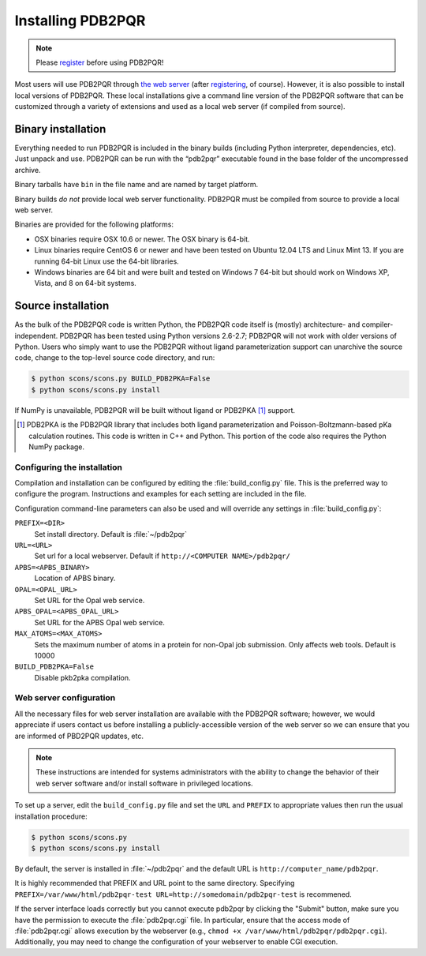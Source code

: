 Installing PDB2PQR
==================

.. note::

   Please `register <http://eepurl.com/by4eQr>`_ before using PDB2PQR!

Most users will use PDB2PQR through `the web server <http://apbs.poissonboltzmann.org>`_ (after `registering <http://eepurl.com/by4eQr>`_, of course).
However, it is also possible to install local versions of PDB2PQR.
These local installations give a command line version of the PDB2PQR software that can be customized through a variety of extensions and used as a local web server (if compiled from source).

===================
Binary installation
===================

Everything needed to run PDB2PQR is included in the binary builds (including Python interpreter, dependencies, etc).
Just unpack and use.
PDB2PQR can be run with the “pdb2pqr” executable found in the base folder of the uncompressed archive.

Binary tarballs have ``bin`` in the file name and are named by target platform.

Binary builds *do not* provide local web server functionality.
PDB2PQR must be compiled from source to provide a local web server.

Binaries are provided for the following platforms:

* OSX binaries require OSX 10.6 or newer. The OSX binary is 64-bit.

* Linux binaries require CentOS 6 or newer and have been tested on Ubuntu 12.04 LTS and Linux Mint 13. If you are running 64-bit Linux use the 64-bit libraries.

* Windows binaries are 64 bit and were built and tested on Windows 7 64-bit but should work on Windows XP, Vista, and 8 on 64-bit systems.

===================
Source installation
===================

As the bulk of the PDB2PQR code is written Python, the PDB2PQR code itself is (mostly) architecture- and compiler-independent.
PDB2PQR has been tested using Python versions 2.6-2.7; PDB2PQR will not work with older versions of Python.
Users who simply want to use the PDB2PQR without ligand parameterization support can unarchive the source code, change to the top-level source code directory, and run:

.. code-block:: bash

  $ python scons/scons.py BUILD_PDB2PKA=False 
  $ python scons/scons.py install

If NumPy is unavailable, PDB2PQR will be built without ligand or PDB2PKA [#PDB2PKA]_ support.

.. [#PDB2PKA] PDB2PKA is the PDB2PQR library that includes both ligand parameterization and Poisson-Boltzmann-based pKa calculation routines. This code is written in C++ and Python. This portion of the code also requires the Python NumPy package.

----------------------------
Configuring the installation
----------------------------

Compilation and installation can be configured by editing the :file:`build_config.py` file.
This is the preferred way to configure the program. 
Instructions and examples for each setting are included in the file.

Configuration command-line parameters can also be used and will override any settings in :file:`build_config.py`:

``PREFIX=<DIR>``
  Set install directory. Default is :file:`~/pdb2pqr`

``URL=<URL>``
  Set url for a local webserver.  Default if ``http://<COMPUTER NAME>/pdb2pqr/``

``APBS=<APBS_BINARY>``
  Location of APBS binary.

``OPAL=<OPAL_URL>``
  Set URL for the Opal web service.

``APBS_OPAL=<APBS_OPAL_URL>``
  Set URL for the APBS Opal web service.

``MAX_ATOMS=<MAX_ATOMS>``
  Sets the maximum number of atoms in a protein for non-Opal job submission.
  Only affects web tools.
  Default is 10000

``BUILD_PDB2PKA=False``
  Disable pkb2pka compilation.

------------------------
Web server configuration
------------------------

All the necessary files for web server installation are available with the PDB2PQR software; however, we would appreciate if users contact us before installing a publicly-accessible version of the web server so we can ensure that you are informed of PBD2PQR updates, etc.

.. note::

   These instructions are intended for systems administrators with the ability to change the behavior of their web server software and/or install software in privileged locations.

To set up a server, edit the ``build_config.py`` file and set the ``URL`` and ``PREFIX`` to appropriate values then run the usual installation procedure:

.. code-block:: bash

   $ python scons/scons.py 
   $ python scons/scons.py install

By default, the server is installed in :file:`~/pdb2pqr` and the default URL is ``http://computer_name/pdb2pqr``.

It is highly recommended that PREFIX and URL point to the same directory.
Specifying ``PREFIX=/var/www/html/pdb2pqr-test URL=http://somedomain/pdb2pqr-test`` is recommened.

If the server interface loads correctly but you cannot execute pdb2pqr by clicking the "Submit" button, make sure you have the permission to execute the :file:`pdb2pqr.cgi` file.
In particular, ensure that the access mode of :file:`pdb2pqr.cgi` allows execution by the webserver (e.g., ``chmod +x /var/www/html/pdb2pqr/pdb2pqr.cgi``).
Additionally, you may need to change the configuration of your webserver to enable CGI execution.
